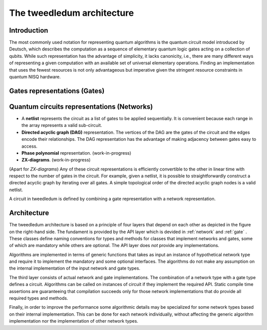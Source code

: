 The tweedledum architecture
=========================

Introduction
------------

The most commonly used notation for representing quantum algorithms is the
quantum circuit model introduced by Deutsch, which describes the computation as
a sequence of elementary quantum logic gates acting on a collection of qubits.
While such representation has the advantage of simplicity, it lacks canonicity,
i.e., there are many different ways of representing a given computation with an
available set of universal elementary operations. Finding an implementation
that uses the fewest resources is not only advantageous but imperative given
the stringent resource constraints in quantum NISQ hardware.

Gates representations (Gates)
-----------------------------

.. todo:: Finish writing

Quantum circuits representations (Networks)
-------------------------------------------

- A **netlist** represents the circuit as a list of gates to be applied
  sequentially. It is convenient because each range in the array represents a
  valid sub-circuit.

- **Directed acyclic graph (DAG)** representation. The vertices of the DAG are
  the gates of the circuit and the edges encode their relationships. The DAG
  representation has the advantage of making adjacency between gates easy to
  access.

- **Phase polynomial** representation. (work-in-progress)

- **ZX-diagrams**. (work-in-progress)

(Apart for *ZX-diagrams*) Any of these circuit representations is efficiently
convertible to the other in linear time with respect to the number of gates in
the circuit. For example, given a netlist, it is possible to straightforwardly
construct a directed acyclic graph by iterating over all gates. A simple
topological order of the directed acyclic graph nodes is a valid netlist.

A circuit in tweedledum is defined by combining a gate representation with
a network representation.

Architecture
------------

.. image:: /_static/layers.svg
   :align: right

The tweedledum architecture is based on a principle of four layers that depend on
each other as depicted in the figure on the right-hand side. The fundament is
provided by the API layer which is devided in :ref:`network` and :ref:`gate` .
These classes define naming conventions for types and methods for classes that
implement networks and gates, some of which are mandatory while others are
optional. The API layer does *not* provide any implementations.

Algorithms are implemented in terms of generic functions that takes as input an
instance of hypothetical network type and require it to implement the mandatory
and some optional interfaces. The algorithms do not make any assumption on the
internal implementation of the input network and gate types.

The third layer consists of actual network and gate implementations. The
combination of a network type with a gate type defines a circuit. Algorithms
can be called on instances of circuit if they implement the required API.
Static compile time assertions are guaranteeing that compilation succeeds only
for those network implementations that do provide all required types and
methods.

Finally, in order to improve the performance some algorithmic details may be
specialized for some network types based on their internal implementation.
This can be done for each network individually, without affecting the generic
algorithm implementation nor the implementation of other network types.